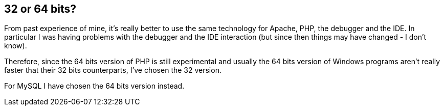 == 32 or 64 bits?

From past experience of mine, it's really better to use the same technology for Apache, PHP, the debugger and the IDE. In particular I was having problems with the debugger and the IDE interaction (but since then things may have changed - I don't know).

Therefore, since the 64 bits version of PHP is still experimental and usually the 64 bits version of Windows programs aren't really faster that their 32 bits counterparts, I've chosen the 32 version.

For MySQL I have chosen the 64 bits version instead.

